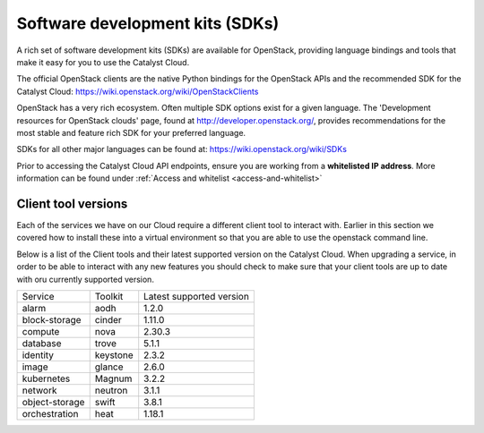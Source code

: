 ################################
Software development kits (SDKs)
################################

A rich set of software development kits (SDKs) are available for OpenStack,
providing language bindings and tools that make it easy for you to use the
Catalyst Cloud.

The official OpenStack clients are the native Python bindings for the OpenStack
APIs and the recommended SDK for the Catalyst Cloud:
https://wiki.openstack.org/wiki/OpenStackClients

OpenStack has a very rich ecosystem. Often multiple SDK options exist for a
given language. The 'Development resources for OpenStack clouds' page, found at
http://developer.openstack.org/, provides recommendations for the most stable
and feature rich SDK for your preferred language.

SDKs for all other major languages can be found at:
https://wiki.openstack.org/wiki/SDKs

Prior to accessing the Catalyst Cloud API endpoints, ensure you are working
from a **whitelisted IP address**.  More information can be found under
:ref:`Access and whitelist <access-and-whitelist>`

********************
Client tool versions
********************

Each of the services we have on our Cloud require a different client tool to
interact with. Earlier in this section we covered how to install these into a
virtual environment so that you are able to use the openstack command line.

Below is a list of the Client tools and their latest supported version on the
Catalyst Cloud. When upgrading a service, in order to be able to interact with
any new features you should check to make sure that your client tools are up to
date with oru currently supported version.

+----------------+------------+--------------------------+
| Service        | Toolkit    | Latest supported version |
+----------------+------------+--------------------------+
| alarm          | aodh       | 1.2.0                    |
+----------------+------------+--------------------------+
| block-storage  | cinder     | 1.11.0                   |
+----------------+------------+--------------------------+
| compute        | nova       | 2.30.3                   |
+----------------+------------+--------------------------+
| database       | trove      | 5.1.1                    |
+----------------+------------+--------------------------+
| identity       | keystone   | 2.3.2                    |
+----------------+------------+--------------------------+
| image          | glance     | 2.6.0                    |
+----------------+------------+--------------------------+
| kubernetes     | Magnum     | 3.2.2                    |
+----------------+------------+--------------------------+
| network        | neutron    | 3.1.1                    |
+----------------+------------+--------------------------+
| object-storage | swift      | 3.8.1                    |
+----------------+------------+--------------------------+
| orchestration  | heat       | 1.18.1                   |
+----------------+------------+--------------------------+

